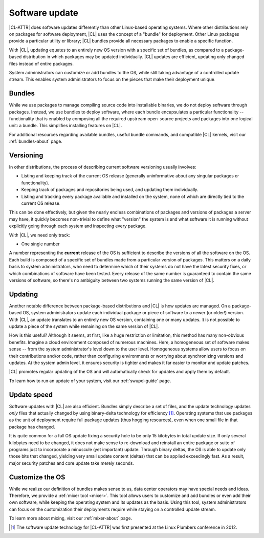 .. _swupd-about:

Software update
###############

|CL-ATTR| does software updates differently than other Linux-based
operating systems. Where other distributions rely on packages for
software deployment, |CL| uses the concept of a "bundle" for
deployment. Other Linux packages provide a particular utility or
library; |CL| bundles provide all necessary packages to enable a
specific function.

With |CL|, updating equates to an entirely new OS version with a
specific set of bundles, as compared to a package-based distribution in
which packages may be updated individually. |CL| updates are
efficient, updating only changed files instead of entire packages.

System administrators can customize or add bundles to the OS, while still
taking advantage of a controlled update stream. This enables system
administrators to focus on the pieces that make their deployment unique.


Bundles
=======

While we use packages to manage compiling source code into installable
binaries, we do not deploy software through packages. Instead, we use bundles
to deploy software, where each bundle encapsulates a particular functionality
-- functionality that is enabled by composing all the required upstream
open-source projects and packages into one logical unit: a bundle. This
simplifies installing features on |CL|.

For additional resources regarding available bundles, useful bundle commands,
and compatible |CL| kernels, visit our :ref:`bundles-about`
page.


Versioning
==========

In other distributions, the process of describing current software
versioning usually involves:

-  Listing and keeping track of the current OS release (generally
   uninformative about any singular packages or functionality).

-  Keeping track of packages and repositories being used, and updating them
   individually.

-  Listing and tracking every package available and installed on the
   system, none of which are directly tied to the current OS release.

This can be done effectively, but given the nearly endless combinations of
packages and versions of packages a server may have, it quickly becomes
non-trivial to define what "version" the system is and what software it
is running without explicitly going through each system and inspecting
every package.

With |CL|, we need only track:

-  One single number

A number representing the **current** release of the OS is sufficient to
describe the versions of all the software on the OS. Each build is
composed of a specific set of bundles made from a particular version of
packages. This matters on a daily basis to system administrators, who
need to determine which of their systems do not have the latest security
fixes, or which combinations of software have been tested. Every release
of the same number is guaranteed to contain the same versions of software,
so there's no ambiguity between two systems running the same version of |CL|.


Updating
========

Another notable difference between package-based distributions and |CL|
is how updates are managed. On a package-based OS, system administrators update
each individual package or piece of software to a newer (or older!) version. With
|CL|, an update translates to an entirely new OS version, containing one
or many updates.  It is not possible to update a piece of the system while
remaining on the same version of |CL|.

How is this useful? Although it seems, at first, like a huge restriction
or limitation, this method has many non-obvious benefits. Imagine a
cloud environment composed of numerous machines.  Here, a homogeneous set of
software makes sense -- from the system administrator's level down to the
user level. Homogeneous systems allow users to focus on their contributions
and/or code, rather than configuring environments or worrying about
synchronizing versions and updates.  At the system admin level, it ensures
security is tighter and makes it far easier to monitor and update patches.

|CL| promotes regular updating of the OS and will automatically check
for updates and apply them by default.

To learn how to run an update of your system, visit our :ref:`swupd-guide` page.


Update speed
============

Software updates with |CL| are also efficient. Bundles simply describe
a set of files, and the update technology updates *only* files that actually
changed by using binary-delta technology for efficiency [1]_. Operating systems
that use packages as the unit of deployment require full package updates (thus
hogging resources), even when one small file in that package has changed.

It is quite common for a full OS update fixing a security hole to be
only 15 kilobytes in total update size. If only several kilobytes need
to be changed, it does not make sense to re-download and reinstall an
entire package or suite of programs just to incorporate a minuscule (yet
important) update. Through binary deltas, the OS is able to update only
those bits that changed, yielding very small update content (deltas)
that can be applied exceedingly fast.  As a result, major security patches
and core update take merely seconds.


Customize the OS
================

While we realize our definition of bundles makes sense to us, data center
operators may have special needs and ideas. Therefore, we provide a
:ref:`mixer tool <mixer>`. This tool allows users to customize and add bundles
or even add their own software, while keeping the operating
system and its updates as the basis. Using this tool, system administrators
can focus on the customization their deployments require while staying on
a controlled update stream.

To learn more about mixing, visit our :ref:`mixer-about` page.


.. [1] The software update technology for |CL-ATTR| was first presented at the
   Linux Plumbers conference in 2012.
